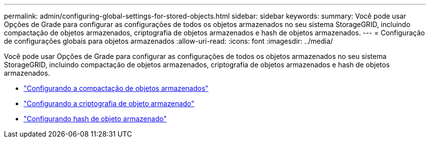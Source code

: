 ---
permalink: admin/configuring-global-settings-for-stored-objects.html 
sidebar: sidebar 
keywords:  
summary: Você pode usar Opções de Grade para configurar as configurações de todos os objetos armazenados no seu sistema StorageGRID, incluindo compactação de objetos armazenados, criptografia de objetos armazenados e hash de objetos armazenados. 
---
= Configuração de configurações globais para objetos armazenados
:allow-uri-read: 
:icons: font
:imagesdir: ../media/


[role="lead"]
Você pode usar Opções de Grade para configurar as configurações de todos os objetos armazenados no seu sistema StorageGRID, incluindo compactação de objetos armazenados, criptografia de objetos armazenados e hash de objetos armazenados.

* link:configuring-stored-object-compression.html["Configurando a compactação de objetos armazenados"]
* link:configuring-stored-object-encryption.html["Configurando a criptografia de objeto armazenado"]
* link:configuring-stored-object-hashing.html["Configurando hash de objeto armazenado"]

